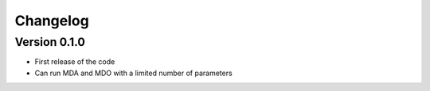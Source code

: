 =========
Changelog
=========

Version 0.1.0
==================

- First release of the code
- Can run MDA and MDO with a limited number of parameters

